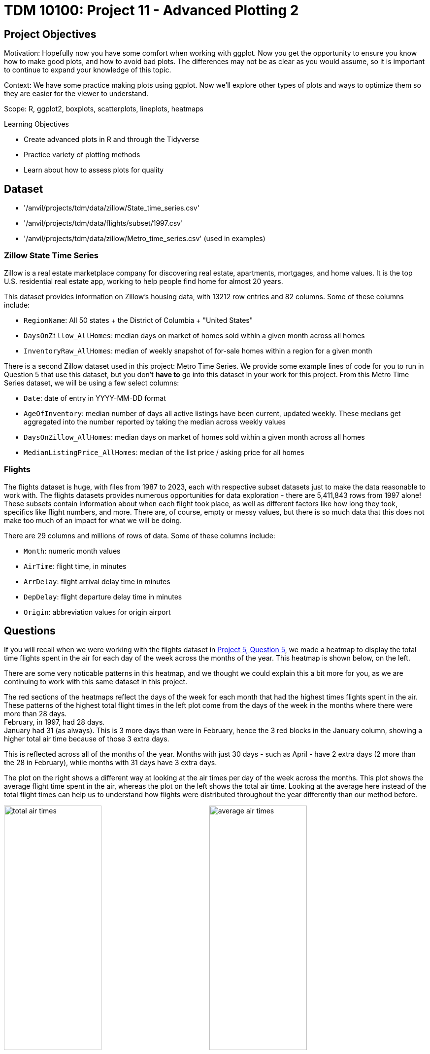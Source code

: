 = TDM 10100: Project 11 - Advanced Plotting 2

== Project Objectives
Motivation: Hopefully now you have some comfort when working with ggplot. Now you get the opportunity to ensure you know how to make good plots, and how to avoid bad plots. The differences may not be as clear as you would assume, so it is important to continue to expand your knowledge of this topic.

Context: We have some practice making plots using ggplot. Now we'll explore other types of plots and ways to optimize them so they are easier for the viewer to understand. 

Scope: R, ggplot2, boxplots, scatterplots, lineplots, heatmaps

.Learning Objectives
****
- Create advanced plots in R and through the Tidyverse
- Practice variety of plotting methods
- Learn about how to assess plots for quality
****

== Dataset
- '/anvil/projects/tdm/data/zillow/State_time_series.csv'
- '/anvil/projects/tdm/data/flights/subset/1997.csv'
- '/anvil/projects/tdm/data/zillow/Metro_time_series.csv' (used in examples)

### Zillow State Time Series
Zillow is a real estate marketplace company for discovering real estate, apartments, mortgages, and home values. It is the top U.S. residential real estate app, working to help people find home for almost 20 years. 

This dataset provides information on Zillow's housing data, with 13212 row entries and 82 columns. Some of these columns include: 

- `RegionName`: All 50 states + the District of Columbia + "United States"
- `DaysOnZillow_AllHomes`: median days on market of homes sold within a given month across all homes
- `InventoryRaw_AllHomes`: median of weekly snapshot of for-sale homes within a region for a given month

There is a second Zillow dataset used in this project: Metro Time Series. We provide some example lines of code for you to run in Question 5 that use this dataset, but you don't *have to* go into this dataset in your work for this project. From this Metro Time Series dataset, we will be using a few select columns: 

- `Date`: date of entry in YYYY-MM-DD format
- `AgeOfInventory`: median number of days all active listings have been current, updated weekly. These medians get aggregated into the number reported by taking the median across weekly values
- `DaysOnZillow_AllHomes`: median days on market of homes sold within a given month across all homes
- `MedianListingPrice_AllHomes`: median of the list price / asking price for all homes

### Flights
The flights dataset is huge, with files from 1987 to 2023, each with respective subset datasets just to make the data reasonable to work with. The flights datasets provides numerous opportunities for data exploration - there are 5,411,843 rows from 1997 alone! These subsets contain information about when each flight took place, as well as different factors like how long they took, specifics like flight numbers, and more. There are, of course, empty or messy values, but there is so much data that this does not make too much of an impact for what we will be doing. 

There are 29 columns and millions of rows of data. Some of these columns include:

- `Month`: numeric month values
- `AirTime`: flight time, in minutes
- `ArrDelay`: flight arrival delay time in minutes
- `DepDelay`: flight departure delay time in minutes
- `Origin`: abbreviation values for origin airport

== Questions
If you will recall when we were working with the flights dataset in https://the-examples-book.com/projects/fall2025/10100/project5#question-5-2-points[Project 5, Question 5], we made a heatmap to display the total time flights spent in the air for each day of the week across the months of the year. This heatmap is shown below, on the left. 

There are some very noticable patterns in this heatmap, and we thought we could explain this a bit more for you, as we are continuing to work with this same dataset in this project. 

The red sections of the heatmaps reflect the days of the week for each month that had the highest times flights spent in the air. These patterns of the highest total flight times in the left plot come from the days of the week in the months where there were more than 28 days. +
February, in 1997, had 28 days. +
January had 31 (as always). This is 3 more days than were in February, hence the 3 red blocks in the January column, showing a higher total air time because of those 3 extra days. 

This is reflected across all of the months of the year. Months with just 30 days - such as April - have 2 extra days (2 more than 
the 28 in February), while months with 31 days have 3 extra days. 

The plot on the right shows a different way at looking at the air times per day of the week across the months. This plot shows the average flight time spent in the air, whereas the plot on the left shows the total air time. Looking at the average here instead of the total flight times can help us to understand how flights were distributed throughout the year differently than our method before. 

image:total_air_times.png[width=48%]
image:average_air_times.png[width=48%]

[.clearfix]
--
--

=== Question 1 (2 points)
<iframe id="kaltura_player" src='https://cdnapisec.kaltura.com/p/983291/embedPlaykitJs/uiconf_id/56090002?iframeembed=true&amp;entry_id=1_h2x7s38v&amp;config%5Bprovider%5D=%7B%22widgetId%22%3A%221_kohul00p%22%7D&amp;config%5Bplayback%5D=%7B%22startTime%22%3A0%7D'  style="width: 400px;height: 285px;border: 0;" allowfullscreen webkitallowfullscreen mozAllowFullScreen allow="autoplay *; fullscreen *; encrypted-media *" sandbox="allow-downloads allow-forms allow-same-origin allow-scripts allow-top-navigation allow-pointer-lock allow-popups allow-modals allow-orientation-lock allow-popups-to-escape-sandbox allow-presentation allow-top-navigation-by-user-activation" title="Project11_Question1"></iframe>

We have a little bit of experience with the `Zillow State` dataset from questions 4 and 5 from Project 10. The main reason we're using this dataset rather than the `Zillow Metro` dataset is because of a column called `RegionName`. This column contains entries for each of the 50 states (+ 'District of Columbia' and 'United States'). If we wanted to compare how long houses were typically listed on Zillow, it wouldn't be too hard to do this. 

[IMPORTANT]
====
When you filter both the `RegionName` column AND the `DaysOnZillow_AllHomes` column to keep only non-NA values, there are only 51 unique entries left in `RegionName`. For some reason, South Dakota gets removed! It appears that `DaysOnZillow_AllHomes` didn't have any rows in South Dakota that had usable values. 
====

Boxplots provide a concise, visual summary of the distribution of values within a dataset. This allows us to easily identify key statisical values like the median, quartiles, and outliers. 

In ggplot2, you define what dataset you're using, and set the values for your `x`, `y`, and (sometimes) `fill`. For this particular boxplot, we want to use:

- `x = RegionName`
- `y = DaysOnZillow_AllHomes`
- `fill = RegionName`

...so that we have a "box" for each of the unique regions. This plot should help give us some insight for how long the listings within each region are typically staying on Zillow. 

[NOTE]
====
Please make sure to label all of your plots with a title, axis labels, and any customizations you would like to include to improve clarity.
====

There are A LOT of regions shown here. If you zoom in on the x-axis, the labels for the individual boxes are too crowded to be useful. We could turn these labels so they're displayed on an angle and hope this fixes things, but we look at the legend and find that it is also not very helpful. There are too many items being colored in the default gradient, and it is hard to tell values apart from each other when using this legend as a reference for reading the plot. 

[NOTE]
====
It does help _some_ to adjust the size of your plotting space like `options(repr.plot.width = 10, repr.plot.height = 8)`, but this plot is still very crowded!
====

The U.S. Census Bureau has a method for dividing the country up into four main regions. The standard names they use are `Northeast`, `Midwest`, `South`, and `West`. These groups can be found https://www2.census.gov/geo/pdfs/maps-data/maps/reference/us_regdiv.pdf[here] - this helps to understand the vectors you should create using the lines:

[source,R]
----
the_northeast <- c('Connecticut', 'Maine', 'Massachusetts', 'NewHampshire', 'NewJersey', 'NewYork', 'Pennsylvania', 'RhodeIsland', 'Vermont')  
the_midwest <- c('Illinois', 'Indiana', 'Iowa', 'Kansas', 'Michigan', 'Minnesota', 'Missouri', 'Nebraska', 'NorthDakota', 'Ohio', 'Wisconsin')
the_south <- c('Alabama', 'Arkansas', 'Delaware', 'DistrictofColumbia', 'Florida', 'Georgia', 'Kentucky', 'Louisiana', 'Maryland', 'Mississippi', 'NorthCarolina', 'Oklahoma', 'SouthCarolina', 'Tennessee', 'Texas', 'Virginia', 'WestVirginia')
the_west <- c('Alaska', 'Arizona', 'California', 'Colorado', 'Hawaii', 'Idaho', 'Montana', 'Nevada', 'NewMexico', 'Oregon', 'Utah', 'Washington', 'Wyoming')
----

Make sure that, when you are splitting the values of `RegionName` by the four standard regions, that you sort the actual values of the column rather than just by four labels that match the vector names. 

Make a new boxplot to reflect how long listings stayed on Zillow by region, using the U.S. Census Bureau Regions as your box categories. 

.Deliverables
====
1.1 Boxplot showing how the number of days listings stayed on Zillow before selling are distributed across the dataset's regions +
1.2 Boxplot showing how the number of days listings stayed on Zillow before selling are distributed across the regions determined by the U.S Census Bureau +
1.3 Read a bit about the housing market in each region. Reflect (2-3 sentences) on why you think the box for certain regions may be higher or lower than others. 
====

=== Question 2 (2 points) 
<iframe id="kaltura_player" src='https://cdnapisec.kaltura.com/p/983291/embedPlaykitJs/uiconf_id/56090002?iframeembed=true&amp;entry_id=1_1klbqrrq&amp;config%5Bprovider%5D=%7B%22widgetId%22%3A%221_uemav17m%22%7D&amp;config%5Bplayback%5D=%7B%22startTime%22%3A0%7D'  style="width: 400px;height: 285px;border: 0;" allowfullscreen webkitallowfullscreen mozAllowFullScreen allow="autoplay *; fullscreen *; encrypted-media *" sandbox="allow-downloads allow-forms allow-same-origin allow-scripts allow-top-navigation allow-pointer-lock allow-popups allow-modals allow-orientation-lock allow-popups-to-escape-sandbox allow-presentation allow-top-navigation-by-user-activation" title="Project11_Question2"></iframe>

There are two columns in this Zillow dataset that seem very similar: `DaysOnZillow_AllHomes`, and `InventoryRaw_AllHomes`. They do have some key differences that help us understand why we can use both of them together without the data being redundant:

[cols="1,1,1,1",options="header"]
|===
| Column Name | Focus | Based On | What This Tells You
| DaysOnZillow_AllHomes | Selling speed | Homes *sold* that month | Market _demand_ (buyer activity)
| InventoryRaw_AllHomes | Supply level | Homes *listed* in that month | Market _supply_ (availability)
|===

Make a `geom_point()` plot to show these columns against each other. Something interesting that is fairly easy to do with scatterplots is to add in an informative value to determine the color of the plot. Try adding the `NewRegions` column to this plot. What does this help us see?

Just like in Question 1, sometimes it is helpful to subset the data you hope to plot to make your visualization clearer. We can do this by using `NewRegions` to visualize the supply and demand of homes across each part of the country. 

The `patchwork` library known for being the 'Composer of Plots'. It _can_ be used in base R, but its main usage is for plots made in `ggplot2`. 

Say you have two plots, `p1` and `p2`, each variable storing a ggplot object (a plot). When using the `patchwork` library, you can display these plots next to each other simply by running `p1 + p2`. There are other libraries that have similar capabilities, but you can find more information on utilizing patchwork https://cran.r-project.org/web/packages/patchwork/vignettes/patchwork.html[here].

Additionally, if you would prefer to merge the points of two or more plots together into one plot rather than displaying the plots alongside each other, you can! Just like when creating a normal plot in `ggplot2`, you will need to declare your plotting space.

[NOTE]
====
In many examples usages of `ggplot2`, you will see the data going into the `ggplot()` function rather than the plotting method function (such as within a `geom_point()` function).
====

In this plot, you will be using `geom_point()` functions, one for the data points from the `midwest`, and the other for those from the `south`. 

.Deliverables
====
2.1 Scatterplot showing the supply vs demand of homes across all the country. Explain your reasoning for why you did/didn't plot the region `"Other"` here +
2.2 Use the `patchwork` library to display the scatterplots of at least two regions (subsets of the plot in 2.1) next to each other +
2.3 Scatterplot comparing the supply vs demand of (at least) two regions. This plot should have each regions' points plotted with a separate `geom_point()` function
====

=== Question 3 (2 points)
Read in the `Flights` dataset. 

[WARNING]
====
This sometimes takes 4 cores. There are over *5 million* rows in this dataset.
====

The `Flights` dataset has these two columns tracking flight delay: `DepDelay`, and `ArrDelay`. `DepDelay` is the delay pushing back the flight takeoff time from the origin, and `ArrDelay` is the amount of time that the flight is late to landing at the destination. 

Now, to actually use these columns, we can compare them as the efficiency of the flights across each month of 1997. 

[NOTE]
====
You are not required to use `dplyr` in your data manipulations, but using the `dplyr` library often flows naturally when using `ggplo2` for plotting.
====

This is an example of how you may want to reshape the `Flights` data to compare the `ArrDelay`, `DepDelay`, and `Month` columns:

[source,R]
----
summaryDF <- df %>%  
    select(col_1, col_2, col_3) %>% 
    pivot_longer(cols = c(col_1, col_2)) %>% 
    group_by(col_3, name) %>%
    summarise(mean = mean(value),
        high = mean(value) + sd(value),
        low  = mean(value) - sd(value))
----

Your resulting `summaryDF` should have rows that display like: 

[cols="1,1,1,1,1",options="header"]
|===
| Month | name | mean | high | low
| 3 | ArrDelay | 7.311369 | 35.26029 | -20.63756
| 3 | DepDelay | 8.433000 | 35.30937 | -18.44337
|===

[IMPORTANT]
====
The `pivot_longer()` function comes from the `tidyr` library. Be sure to load this library so you can use it!
====

`pivot_longer()` "turns" the `ArrDelay` and `DepDelay` columns. The column names `ArrDelay` and `DepDelay` become the values of the new `name` column, and their values (per month after `group_by()`) get stored in the new `value` column. From the value column, you will create the `high` and `low` columns that show the typical variation of delays for each month. 

When you have the correct data structure, `geom_ribbon()` can make it really easy to visualize the variance of your data. Make sure to utilize the new `high` and `low` columns when declaring the maximum and minimum values for the y-range of the ribbon plot. Each layer of the ribbon area should correlate to one of the `geom_line()` paths tracking the mean delay time in this plot.

.Deliverables
====
3.1 Display the first 5 rows of `summaryDF`. Explain (1-2 sentences) what is shown in this dataframe +
3.2 Plot the mean value and standard deviation of the departure and arrival delays by month +
3.3 What else (besides standard deviation) could you calculate and show through a ribbon plot? How would this change the shape of what is shown?
====

=== Question 4 (2 points)
In Question 3, we calculated and visualized the average departure and arrival delays for each month in 1997. We reshaped the data so both delay types could be displayed in the same plot. For each month and delay type, the mean delay is shown, along with one standard deviation above and below the mean line. 

That plot used all of the flights in the dataset. Now, let's filter to only include the flights departing from the Phoenix Sky Harbor International Airport (`PHX`). If you're looking at the dimensions of the summarized data, you might notice that there are still 24 rows, 5 columns, just as before. But the values are different: having filtered for a specific airport, this new summarized data is more refined than the first `summaryDF` we created. The values may have improved or worsened, but the data is still grouped the same. 

Plot the `PHX` data to make another line-and-ribbon plot. 

Choose 2-3 more flight origins and make a plot specific to each, filtering your data to include just the flights from that origin.

[NOTE]
====
When you're making layered plots, it can be useful to be mindful about the order in which you are plotting things. If you plot the lines BEFORE the ribbon layers, you will need to adjust the alpha values of the ribbons, else the lines will be hidden. Plotting the broader background first and the finer details afterward helps to ensure that the key information remains clear and visible.
====

Try arranging your outputted plots together. You can use some of the methods we mentioned in the article in Question 2. The `patchwork` library makes this fairly easy and very customizable. 

- The arrangements can be as simple as `p1 + p2 + p3 + p4` (grid square layout by default)
- They can be more complicated like: `wrap_plots(A = p1, B = p2, C = p3, design = "AABB\n#CC#")`
- Or something else entirely

.Deliverables
====
4.1 What sort of patterns in the delay types across the plots do you notice? +
4.2 Compare (2-3 sentences) the differences and patterns you noticed between your plots from the flights of the different origins +
4.3 Test a few arrangements for displaying your plots together (you may need to adjust your plotting space size ratio)
====

=== Question 5 (2 points)
[IMPORTANT]
====
Make sure to read in the `Zillow Metro` dataset for this question! 
====

Good plots can tell you a lot of useful information. Bad plots... Not only are they often confusing and messy, they can also show you things that have hidden parts that make the data display false. 

A good data visualization makes the story clear, accurate, and easy to interpret. It isn't just about how it is displayed. The data behind it also must be accurate and correct for what the plot is claiming to show. 

Example prompt: "Make a plot that shows the comparison of 
inventory age to days listed on Zillow". (You do not have to figure out how to do this !)

Run these two example plots in your notebook. Determine which is good and which is bad, and explain your reasoning. (You may have to adjust the names according to how you have read in the `Zillow Metro` dataset)

Example Plot #1: 
[source,R]
----
myDF_clean <- myDF %>%
  filter(!is.na(AgeOfInventory), !is.na(DaysOnZillow_AllHomes))

ggplot(myDF_clean, aes(x = AgeOfInventory, y = DaysOnZillow_AllHomes)) +
  geom_point(alpha = 0.4, color = "#559c4b") +
  geom_smooth(color = "#58135c") +
  labs(title = "Inventory Age vs Days Listed on Zillow",
       x = "Age of Inventory (days)",
       y = "Days on Zillow (All Homes)") +
  theme_minimal()
----

Example Plot #2:
[source,R]
----
myDF_bad <- myDF_clean %>% 
    filter(AgeOfInventory > quantile(AgeOfInventory, 0.50))

ggplot(myDF_bad, aes(x = AgeOfInventory, y = DaysOnZillow_AllHomes)) +
  geom_point(color = "green", shape=12, size=4) +
  geom_smooth(formula = y ~ poly(x, 10),
              se = FALSE,
              color = "#91b500",
              linewidth = 5) +
  labs(title = "inventory age vs days listed on zillow!! full data definitely nothing missing", 
       x = "age oF inveNTory",
       y = "dAys on zilloW") +
  theme_dark()
----

Some of the features that are good vs bad in those plots are fairly clear.
While it is pretty clear which of these is the bad plot, sometimes there are bad plots with the actual purpose of making you believe something you shouldn't. The people who make these plots have to be careful to shape the data and the outputted plot just so to make you believe what they're showing you.

(Load this example to prepare the Zillow data for plots #3 and #4!)
[source,R]
----
# Shape the data for example plots!
library(lubridate)

myDF_time <- myDF %>%
  filter(!is.na(Date), !is.na(MedianListingPrice_AllHomes)) %>%
  mutate(new_date = as.Date(Date, format = "%Y-%m-%d")) %>%
  group_by(new_date) %>%
  summarize(avg_price = mean(MedianListingPrice_AllHomes, na.rm = TRUE)) %>%
  ungroup()

myDF_time2 <- myDF_time %>%
  filter(new_date >= min(new_date) + months(30), new_date <= max(new_date) - months(40))
----

Example Plot #3:
[source,R]
----
ggplot(myDF_time2, aes(x = new_date, y = avg_price)) +
  geom_line(color = "#2a6ac9", size = 1.2) +
  labs(title = "Listing Price Rises Consistently Over Time",
       x = "Date",
       y = "Listing Price") +
  theme_minimal() +
  scale_y_continuous(limits = c(min(myDF_time2$avg_price) - 10000,
                                max(myDF_time2$avg_price) + 10000))
----

Example Plot #4:
[source,R]
----
ggplot(myDF_time, aes(x = new_date, y = avg_price)) +
  geom_line(color = "#9e510d", size = 1) +
  labs(title = "Listing Prices Generally Rises Over Time",
       x = "Date",
       y = "Average Listing Price") +
  theme_minimal()
----

It is a running joke in the data science community that https://www.data-to-viz.com/caveat/pie.html[pie charts are evil]. 

This is an example of a very basic pie chart (sampled from the r-graph-gallery ggplot2 Piechart page):

[source,R]
----
data <- data.frame(
  group=LETTERS[1:5],
  value=c(13,7,9,21,2)
)

ggplot(data, aes(x="", y=value, fill=group)) +
  geom_bar(stat="identity", width=1) +
  coord_polar("y", start=0)
----

.Deliverables
====
5.1 What are some key components to making a good plot? What about a bad plot? Explain for example plots #1-4 +
5.2 How do your observations about the plots relate to your listed key points of plot quality? +
5.3 Take the example pie chart. Do your best to make it completely useless and bad to look at. Explain what you did and how it helps to worsen this chart
====

== Submitting your Work

Once you have completed the questions, save your Jupyter notebook. You can then download the notebook and submit it to Gradescope.

.Items to submit
====
- firstname_lastname_project11.ipynb
====

[WARNING]
====
You _must_ double check your `.ipynb` after submitting it in gradescope. A _very_ common mistake is to assume that your `.ipynb` file has been rendered properly and contains your code, markdown, and code output even though it may not. **Please** take the time to double check your work. See https://the-examples-book.com/projects/submissions[here] for instructions on how to double check this.

You **will not** receive full credit if your `.ipynb` file does not contain all of the information you expect it to, or if it does not render properly in Gradescope. Please ask a TA if you need help with this.
====